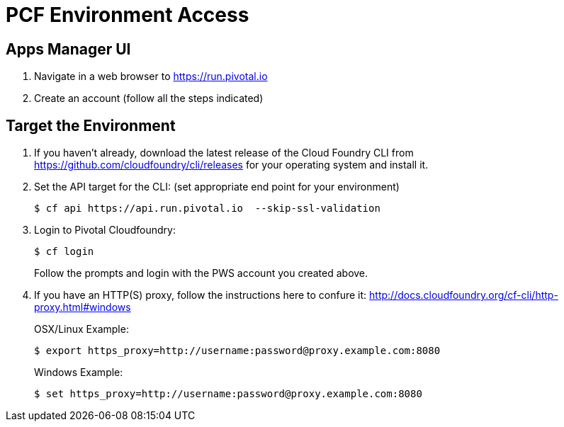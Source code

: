 = PCF Environment Access

== Apps Manager UI

. Navigate in a web browser to https://run.pivotal.io
. Create an account (follow all the steps indicated)

== Target the Environment

. If you haven't already, download the latest release of the Cloud Foundry CLI from https://github.com/cloudfoundry/cli/releases for your operating system and install it.

. Set the API target for the CLI: (set appropriate end point for your environment)
+
----
$ cf api https://api.run.pivotal.io  --skip-ssl-validation
----

. Login to Pivotal Cloudfoundry:
+
----
$ cf login
----
+
Follow the prompts and login with the PWS account you created above.
. If you have an HTTP(S) proxy, follow the instructions here to confure it: http://docs.cloudfoundry.org/cf-cli/http-proxy.html#windows
+
OSX/Linux Example:
+
----
$ export https_proxy=http://username:password@proxy.example.com:8080 
----

+
Windows Example:
+
----
$ set https_proxy=http://username:password@proxy.example.com:8080
----
